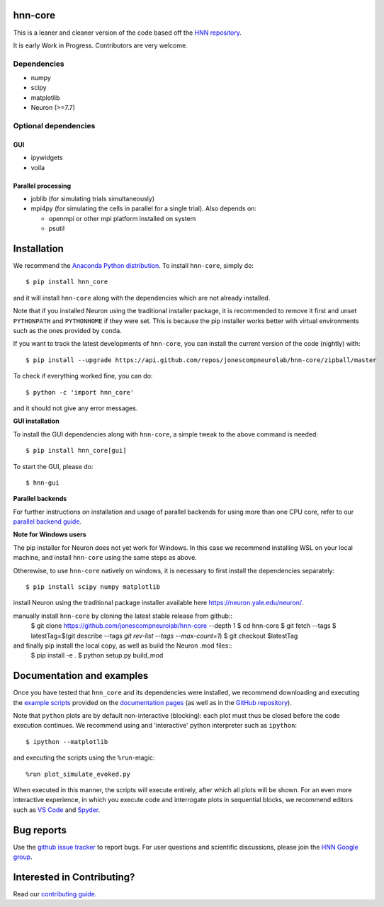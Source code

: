 hnn-core
========

|tests| |CircleCI| |Codecov| |PyPI| |Gitter|

|HNN-GUI|

This is a leaner and cleaner version of the code based off the `HNN repository <https://github.com/jonescompneurolab/hnn>`_.

It is early Work in Progress. Contributors are very welcome.

Dependencies
------------

* numpy
* scipy
* matplotlib
* Neuron (>=7.7)

Optional dependencies
---------------------

GUI
~~~

* ipywidgets
* voila

Parallel processing
~~~~~~~~~~~~~~~~~~~

* joblib (for simulating trials simultaneously)
* mpi4py (for simulating the cells in parallel for a single trial). Also depends on:

  * openmpi or other mpi platform installed on system
  * psutil

Installation
============

We recommend the `Anaconda Python distribution <https://www.anaconda.com/products/individual>`_.
To install ``hnn-core``, simply do::

   $ pip install hnn_core

and it will install ``hnn-core`` along with the dependencies which are not already installed.

Note that if you installed Neuron using the traditional installer package, it is recommended
to remove it first and unset ``PYTHONPATH`` and ``PYTHONHOME`` if they were set. This is
because the pip installer works better with virtual environments such as the ones provided by ``conda``.

If you want to track the latest developments of ``hnn-core``, you can install the current version of the code (nightly) with::

	$ pip install --upgrade https://api.github.com/repos/jonescompneurolab/hnn-core/zipball/master

To check if everything worked fine, you can do::

	$ python -c 'import hnn_core'

and it should not give any error messages.

**GUI installation**

To install the GUI dependencies along with ``hnn-core``, a simple tweak to the above command is needed::

   $ pip install hnn_core[gui]

To start the GUI, please do::

   $ hnn-gui

**Parallel backends**

For further instructions on installation and usage of parallel backends for using more
than one CPU core, refer to our `parallel backend guide`_.

**Note for Windows users**

The pip installer for Neuron does not yet work for Windows. In this case we recommend
installing WSL on your local machine, and install ``hnn-core`` using the same steps as
above. 

Otherewise, to use ``hnn-core`` natively on windows, it is necessary to first install the
dependencies separately::

   $ pip install scipy numpy matplotlib

install Neuron using the traditional package installer available here
`https://neuron.yale.edu/neuron/ <https://neuron.yale.edu/neuron/>`_.

manually install ``hnn-core`` by cloning the latest stable release from github::
   $ git clone https://github.com/jonescompneurolab/hnn-core --depth 1
   $ cd hnn-core
   $ git fetch --tags
   $ latestTag=$(git describe --tags `git rev-list --tags --max-count=1`)
   $ git checkout $latestTag

and finally pip install the local copy, as well as build the Neuron .mod files::
   $ pip install -e .
   $ python setup.py build_mod

Documentation and examples
==========================

Once you have tested that ``hnn_core`` and its dependencies were installed,
we recommend downloading and executing the
`example scripts <https://jonescompneurolab.github.io/hnn-core/stable/auto_examples/index.html>`_
provided on the `documentation pages <https://jonescompneurolab.github.io/hnn-core/>`_
(as well as in the `GitHub repository <https://github.com/jonescompneurolab/hnn-core>`_).

Note that ``python`` plots are by default non-interactive (blocking): each plot must thus be closed before the code execution continues. We recommend using and 'interactive' python interpreter such as ``ipython``::

   $ ipython --matplotlib

and executing the scripts using the ``%run``-magic::

   %run plot_simulate_evoked.py

When executed in this manner, the scripts will execute entirely, after which all plots will be shown. For an even more interactive experience, in which you execute code and interrogate plots in sequential blocks, we recommend editors such as `VS Code <https://code.visualstudio.com>`_ and `Spyder <https://docs.spyder-ide.org/current/index.html>`_.

Bug reports
===========

Use the `github issue tracker <https://github.com/jonescompneurolab/hnn-core/issues>`_ to
report bugs. For user questions and scientific discussions, please join the
`HNN Google group <https://groups.google.com/g/hnnsolver>`_.

Interested in Contributing?
===========================

Read our `contributing guide`_.

.. _parallel backend guide: https://jonescompneurolab.github.io/hnn-core/dev/parallel.html
.. _contributing guide: https://jonescompneurolab.github.io/hnn-core/dev/contributing.html

.. |tests| image:: https://github.com/jonescompneurolab/hnn-core/actions/workflows/unit_tests.yml/badge.svg?branch=master
   :target: https://github.com/jonescompneurolab/hnn-core/actions/?query=branch:master+event:push

.. |CircleCI| image:: https://circleci.com/gh/jonescompneurolab/hnn-core.svg?style=svg
   :target: https://circleci.com/gh/jonescompneurolab/hnn-core

.. |Codecov| image:: https://codecov.io/gh/jonescompneurolab/hnn-core/branch/master/graph/badge.svg
	:target: https://codecov.io/gh/jonescompneurolab/hnn-core

.. |PyPI| image:: https://img.shields.io/pypi/dm/hnn-core.svg?label=PyPI%20downloads
	:target: https://pypi.org/project/hnn-core/

.. |HNN-GUI| image:: https://user-images.githubusercontent.com/11160442/178095018-35d2619a-6a82-4e27-91c9-ff2796fab435.png

.. |Gitter| image:: https://badges.gitter.im/jonescompneurolab/hnn_core.svg
   :target: https://gitter.im/jonescompneurolab/hnn-core?utm_source=badge&utm_medium=badge&utm_campaign=pr-badge
